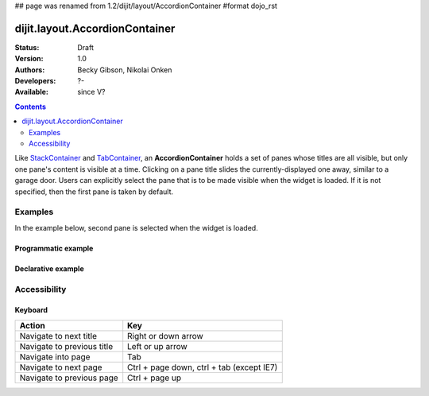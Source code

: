 ## page was renamed from 1.2/dijit/layout/AccordionContainer
#format dojo_rst

dijit.layout.AccordionContainer
===============================

:Status: Draft
:Version: 1.0
:Authors: Becky Gibson, Nikolai Onken
:Developers: ?-
:Available: since V?

.. contents::
    :depth: 2

Like `StackContainer <dijit/layout/StackContainer>`_ and `TabContainer <dijit/layout/TabContainer>`_, an **AccordionContainer** holds a set of panes whose titles are all visible, but only one pane's content is visible at a time. Clicking on a pane title slides the currently-displayed one away, similar to a garage door. Users can explicitly select the pane that is to be made visible when the widget is loaded. If it is not specified, then the first pane is taken by default.


========
Examples
========

In the example below, second pane is selected when the widget is loaded.

Programmatic example
--------------------

.. cv-compound::

  .. cv:: javascript

    <script type"text/javascript">
        dojo.require("dijit.layout.AccordionContainer");

       var aContainer;
       dojo.addOnLoad(function(){
	  aContainer = new dijit.layout.AccordionContainer({
			style:"height:400px"
	  });
	
	  aContainer.addChild(new dijit.layout.ContentPane({
				title:"This is a content pane", 
				content:"Hi!"
	  }));
	  aContainer.addChild(new dijit.layout.ContentPane({
				title:"This is as well", 
				content:"Hi how are you?",
                                selected:"true"
	  }));
	  aContainer.addChild(new dijit.layout.ContentPane({
				title:"This too", 
				content:"Hello im fine.. thnx"
	  }));
	
	  aContainer.placeAt("markup");
	  aContainer.startup();
      });
    </script>

  .. cv:: html

    <div style="width:300px">
     <div id="markup"></div>
    </div>


Declarative example
-------------------

.. cv-compound::

  .. cv:: javascript

    <script type"text/javascript">
    dojo.require("dijit.layout.AccordionContainer");
    </script>

  .. cv:: html

    <div style="width: 300px">
      <div dojoType="dijit.layout.AccordionContainer" style="height: 400px;">
        <div dojoType="dijit.layout.ContentPane" title="Heeh, this is a content pane">
        Hi!
        </div>
        <div dojoType="dijit.layout.ContentPane" title="This is as well" selected="true">
        Hi how are you?
        </div>
        <div dojoType="dijit.layout.ContentPane" title="This too">
        Hi how are you? .....Great, thx
        </div>
      </div>
    </div>


=============
Accessibility
=============

Keyboard
--------

==========================================    =================================================
Action                                        Key
==========================================    =================================================
Navigate to next title                        Right or down arrow
Navigate to previous title                    Left or up arrow
Navigate into page                            Tab
Navigate to next page                         Ctrl + page down, ctrl + tab (except IE7)
Navigate to previous page                     Ctrl + page up
==========================================    =================================================
